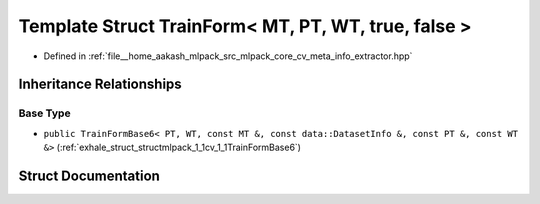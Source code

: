 .. _exhale_struct_structmlpack_1_1cv_1_1TrainForm_3_01MT_00_01PT_00_01WT_00_01true_00_01false_01_4:

Template Struct TrainForm< MT, PT, WT, true, false >
====================================================

- Defined in :ref:`file__home_aakash_mlpack_src_mlpack_core_cv_meta_info_extractor.hpp`


Inheritance Relationships
-------------------------

Base Type
*********

- ``public TrainFormBase6< PT, WT, const MT &, const data::DatasetInfo &, const PT &, const WT &>`` (:ref:`exhale_struct_structmlpack_1_1cv_1_1TrainFormBase6`)


Struct Documentation
--------------------


.. doxygenstruct:: mlpack::cv::TrainForm< MT, PT, WT, true, false >
   :members:
   :protected-members:
   :undoc-members: